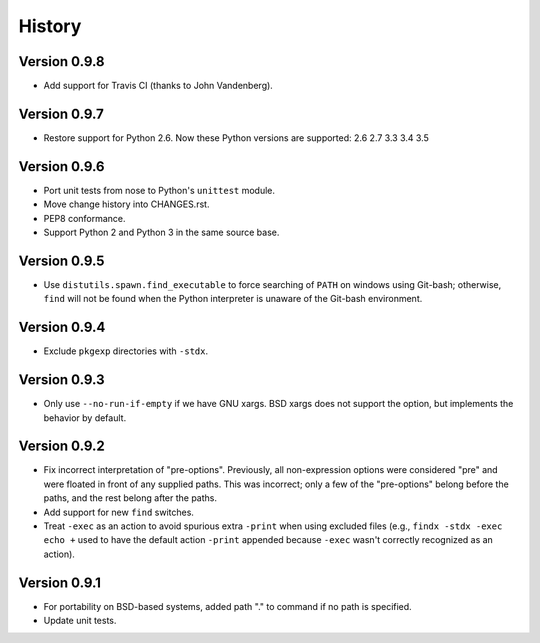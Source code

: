 *******
History
*******

Version 0.9.8
=============

- Add support for Travis CI (thanks to John Vandenberg).

Version 0.9.7
=============

- Restore support for Python 2.6.
  Now these Python versions are supported: 2.6 2.7 3.3 3.4 3.5

Version 0.9.6
=============

- Port unit tests from nose to Python's ``unittest`` module.

- Move change history into CHANGES.rst.

- PEP8 conformance.

- Support Python 2 and Python 3 in the same source base.

Version 0.9.5
=============

- Use ``distutils.spawn.find_executable`` to force searching of ``PATH`` on
  windows using Git-bash; otherwise, ``find`` will not be found when the Python
  interpreter is unaware of the Git-bash environment.

Version 0.9.4
=============

- Exclude ``pkgexp`` directories with ``-stdx``.

Version 0.9.3
=============

- Only use ``--no-run-if-empty`` if we have GNU xargs.  BSD xargs does not
  support the option, but implements the behavior by default.

Version 0.9.2
=============

- Fix incorrect interpretation of "pre-options".  Previously, all
  non-expression options were considered "pre" and were floated in front of any
  supplied paths.  This was incorrect; only a few of the "pre-options" belong
  before the paths, and the rest belong after the paths.

- Add support for new ``find`` switches.

- Treat ``-exec`` as an action to avoid spurious extra ``-print`` when using
  excluded files (e.g., ``findx -stdx -exec echo +`` used to have the default
  action ``-print`` appended because ``-exec`` wasn't correctly recognized as
  an action).

Version 0.9.1
=============

- For portability on BSD-based systems, added path "." to command if no path
  is specified.

- Update unit tests.
